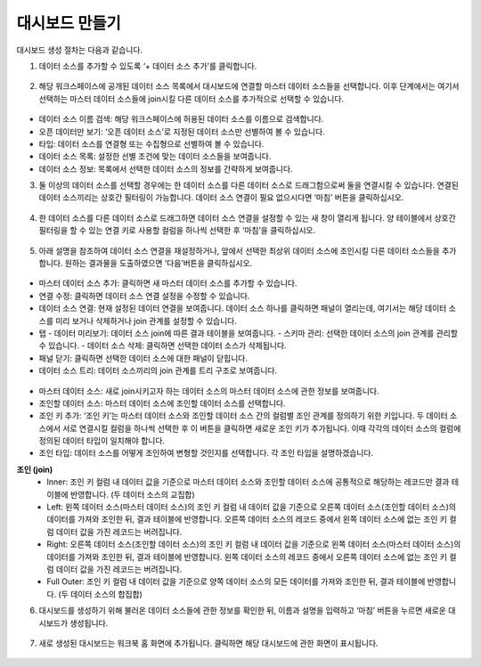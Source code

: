 대시보드 만들기
----------------------------------------

대시보드 생성 절차는 다음과 같습니다.

1. 데이터 소스를 추가할 수 있도록 ‘+ 데이터 소스 추가’를 클릭합니다.

.. figure:: /_static/img/discovery/part04/dashboard.01.png
  :align: center

2. 해당 워크스페이스에 공개된 데이터 소스 목록에서 대시보드에 연결할 마스터 데이터 소스들을 선택합니다. 이후 단계에서는 여기서 선택하는 마스터 데이터 소스들에 join시킬 다른 데이터 소스를 추가적으로 선택할 수 있습니다.

.. figure:: /_static/img/discovery/part04/dashboard.02.png
  :align: center
  
* 데이터 소스 이름 검색: 해당 워크스페이스에 허용된 데이터 소스를 이름으로 검색합니다.
* 오픈 데이터만 보기: ‘오픈 데이터 소스’로 지정된 데이터 소스만 선별하여 볼 수 있습니다.
* 타입: 데이터 소스를 연결형 또는 수집형으로 선별하여 볼 수 있습니다.
* 데이터 소스 목록: 설정한 선별 조건에 맞는 데이터 소스들을 보여줍니다.
* 데이터 소스 정보: 목록에서 선택한 데이터 소스의 정보를 간략하게 보여줍니다.

3. 둘 이상의 데이터 소스를 선택할 경우에는 한 데이터 소스를 다른 데이터 소스로 드래그함으로써 둘을 연결시킬 수 있습니다. 연결된 데이터 소스끼리는 상호간 필터링이 가능합니다. 데이터 소스 연결이 필요 없으시다면 ‘마침’ 버튼을 클릭하십시오.

.. figure:: /_static/img/discovery/part04/dashboard.03.png
  :align: center

4. 한 데이터 소스를 다른 데이터 소스로 드래그하면 데이터 소스 연결을 설정할 수 있는 새 창이 열리게 됩니다. 양 테이블에서 상호간 필터링을 할 수 있는 연결 키로 사용할 컬럼을 하나씩 선택한 후 ‘마침’을 클릭하십시오.

.. figure:: /_static/img/discovery/part04/dashboard.04.png
  :align: center

5. 아래 설명을 참조하여 데이터 소스 연결을 재설정하거나, 앞에서 선택한 최상위 데이터 소스에 조인시킬 다른 데이터 소스들을 추가합니다. 원하는 결과물을 도출하였으면 ‘다음’버튼을 클릭하십시오.

.. figure:: /_static/img/discovery/part04/dashboard.05.png
  :align: center

* 마스터 데이터 소스 추가: 클릭하면 새 마스터 데이터 소스를 추가할 수 있습니다.
* 연결 수정: 클릭하면 데이터 소스 연결 설정을 수정할 수 있습니다.
* 데이터 소스 연결: 현재 설정된 데이터 연결을 보여줍니다. 데이터 소스 하나를 클릭하면 패널이 열리는데, 여기서는 해당 데이터 소스를 미리 보거나 삭제하거나 join 관계를 설정할 수 있습니다.
* 탭
  - 데이터 미리보기: 데이터 소스 join에 따른 결과 테이블을 보여줍니다.
  - 스키마 관리: 선택한 데이터 소스의 join 관계를 관리할 수 있습니다.
  - 데이터 소스 삭제: 클릭하면 선택한 데이터 소스가 삭제됩니다.
* 패널 닫기: 클릭하면 선택한 데이터 소스에 대한 패널이 닫힙니다.
* 데이터 소스 트리: 데이터 소스끼리의 join 관계를 트리 구조로 보여줍니다.

.. figure:: /_static/img/discovery/part04/dashboard.06.png
  :align: center

* 마스터 데이터 소스: 새로 join시키고자 하는 데이터 소스의 마스터 데이터 소스에 관한 정보를 보여줍니다.
* 조인할 데이터 소스: 마스터 데이터 소스에 조인할 데이터 소스를 선택합니다.
* 조인 키 추가: ‘조인 키’는 마스터 데이터 소스와 조인할 데이터 소스 간의 컬럼별 조인 관계를 정의하기 위한 키입니다. 두 데이터 소스에서 서로 연결시킬 컬럼을 하나씩 선택한 후 이 버튼을 클릭하면 새로운 조인 키가 추가됩니다. 이때 각각의 데이터 소스의 컬럼에 정의된 데이터 타입이 일치해야 합니다.
* 조인 타입: 데이터 소스를 어떻게 조인하여 변형할 것인지를 선택합니다. 각 조인 타입을 설명하겠습니다.

**조인 (join)**
  - Inner: 조인 키 컬럼 내 데이터 값을 기준으로 마스터 데이터 소스와 조인할 데이터 소스에 공통적으로 해당하는 레코드만 결과 테이블에 반영합니다. (두 데이터 소스의 교집합)
  - Left: 왼쪽 데이터 소스(마스터 데이터 소스)의 조인 키 컬럼 내 데이터 값을 기준으로 오른쪽 데이터 소스(조인할 데이터 소스)의 데이터를 가져와 조인한 뒤, 결과 테이블에 반영합니다. 오른쪽 데이터 소스의 레코드 중에서 왼쪽 데이터 소스에 없는 조인 키 컬럼 데이터 값을 가진 레코드는 버려집니다.
  - Right: 오른쪽 데이터 소스(조인할 데이터 소스)의 조인 키 컬럼 내 데이터 값을 기준으로 왼쪽 데이터 소스(마스터 데이터 소스)의 데이터를 가져와 조인한 뒤, 결과 테이블에 반영합니다. 왼쪽 데이터 소스의 레코드 중에서 오른쪽 데이터 소스에 없는 조인 키 컬럼 데이터 값을 가진 레코드는 버려집니다.
  - Full Outer: 조인 키 컬럼 내 데이터 값을 기준으로 양쪽 데이터 소스의 모든 데이터를 가져와 조인한 뒤, 결과 테이블에 반영합니다. (두 데이터 소스의 합집합)

6. 대시보드를 생성하기 위해 불러온 데이터 소스들에 관한 정보를 확인한 뒤, 이름과 설명을 입력하고 ‘마침’ 버튼을 누르면 새로운 대시보드가 생성됩니다.

.. figure:: /_static/img/discovery/part04/dashboard.07.png
  :align: center

7. 새로 생성된 대시보드는 워크북 홈 화면에 추가됩니다. 클릭하면 해당 대시보드에 관한 화면이 표시됩니다.

.. figure:: /_static/img/discovery/part04/dashboard.08.png
  :align: center
